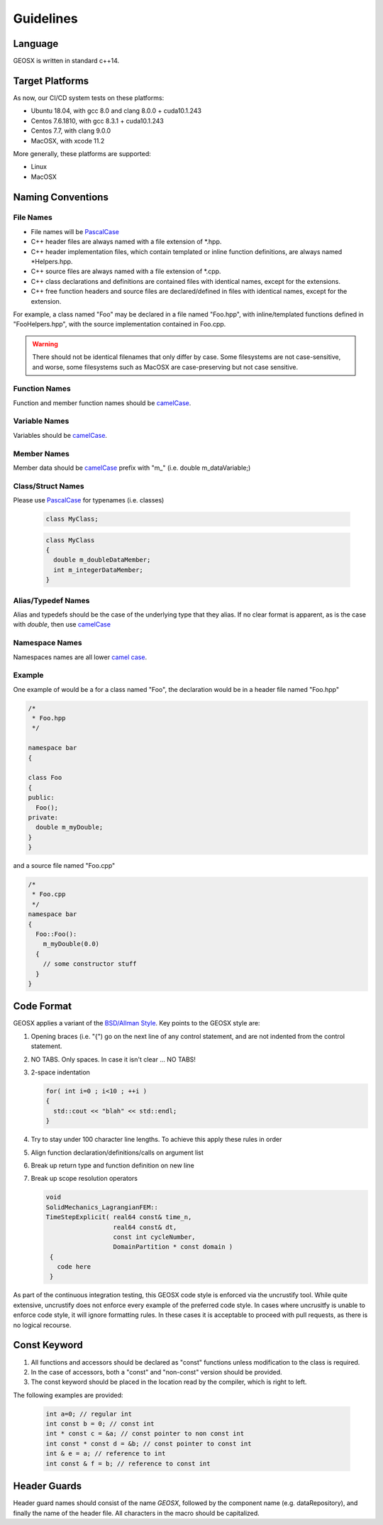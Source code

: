 ###############################################################################
Guidelines
###############################################################################

Language
========
GEOSX is written in standard c++14.

Target Platforms
================
As now, our CI/CD system tests on these platforms:

- Ubuntu 18.04, with gcc 8.0 and clang 8.0.0 + cuda10.1.243
- Centos 7.6.1810, with gcc 8.3.1 + cuda10.1.243
- Centos 7.7, with clang 9.0.0
- MacOSX, with xcode 11.2

More generally, these platforms are supported:

- Linux
- MacOSX

Naming Conventions
==================

File Names
----------------
- File names will be `PascalCase <https://en.wikipedia.org/wiki/Camel_case>`__
- C++ header files are always named with a file extension of  \*.hpp.
- C++ header implementation files, which contain templated or inline function definitions, are always named \*Helpers.hpp.
- C++ source files are always named with a file extension of  \*.cpp.
- C++ class declarations and definitions are contained files with identical names, except for the extensions.
- C++ free function headers and source files are declared/defined in files with identical names, except for the extension.

For example, a class named "Foo" may be declared in a file named "Foo.hpp", with inline/templated functions
defined in "FooHelpers.hpp", with the source implementation contained in Foo.cpp.

.. warning::

  There should not be identical filenames that only differ by case. Some filesystems are not case-sensitive,
  and worse, some filesystems such as MacOSX are case-preserving but not case sensitive.

Function Names
--------------
Function and member function names should be `camelCase <https://en.wikipedia.org/wiki/Camel_case>`__.

Variable Names
--------------
Variables should be `camelCase <https://en.wikipedia.org/wiki/Camel_case>`__.

Member Names
--------------
Member data should be `camelCase <https://en.wikipedia.org/wiki/Camel_case>`__ prefix with "m\_" (i.e. double m_dataVariable;)

Class/Struct Names
------------------
Please use `PascalCase <https://en.wikipedia.org/wiki/Camel_case>`__ for typenames (i.e. classes)

   .. code-block:: c

      class MyClass;


   .. code-block:: c

      class MyClass
      {
        double m_doubleDataMember;
        int m_integerDataMember;
      }

Alias/Typedef Names
-------------------
Alias and typedefs should be the case of the underlying type that they alias. If no clear format is apparent,
as is the case with `double`, then use `camelCase <https://en.wikipedia.org/wiki/Camel_case>`__

Namespace Names
----------------
Namespaces names are all lower `camel case <https://en.wikipedia.org/wiki/Camel_case>`__.

Example
-------
One example of would be a for a class named "Foo", the declaration would be in a header file named "Foo.hpp"

.. code-block:: c

  /*
   * Foo.hpp
   */

  namespace bar
  {

  class Foo
  {
  public:
    Foo();
  private:
    double m_myDouble;
  }
  }

and a source file named "Foo.cpp"

.. code-block:: c

  /*
   * Foo.cpp
   */
  namespace bar
  {
    Foo::Foo():
      m_myDouble(0.0)
    {
      // some constructor stuff
    }
  }

Code Format
===========

GEOSX applies a variant of the
`BSD/Allman Style <https://en.wikipedia.org/wiki/Indentation_style#Allman_style>`__.
Key points to the GEOSX style are:

#. Opening braces (i.e. "{") go on the next line of any control statement, and are not indented from the control statement.
#. NO TABS. Only spaces. In case it isn't clear ... NO TABS!
#. 2-space indentation

   .. code-block:: c

      for( int i=0 ; i<10 ; ++i )
      {
        std::cout << "blah" << std::endl;
      }

#. Try to stay under 100 character line lengths. To achieve this apply these rules in order
#. Align function declaration/definitions/calls on argument list
#. Break up return type and function definition on new line
#. Break up scope resolution operators

   .. code-block:: c

    void
    SolidMechanics_LagrangianFEM::
    TimeStepExplicit( real64 const& time_n,
                      real64 const& dt,
                      const int cycleNumber,
                      DomainPartition * const domain )
     {
       code here
     }

As part of the continuous integration testing, this GEOSX code style is enforced via the uncrustify tool.
While quite extensive, uncrustify does not enforce every example of the preferred code style.
In cases where uncrusitfy is unable to enforce code style, it will ignore formatting rules.
In these cases it is acceptable to proceed with pull requests, as there is no logical recourse.

Const Keyword
================
#. All functions and accessors should be declared as "const" functions unless modification to the class is required.
#. In the case of accessors, both a "const" and "non-const" version should be provided.
#. The const keyword should be placed in the location read by the compiler, which is right to left.

The following examples are provided:

   .. code-block:: c

      int a=0; // regular int
      int const b = 0; // const int
      int * const c = &a; // const pointer to non const int
      int const * const d = &b; // const pointer to const int
      int & e = a; // reference to int
      int const & f = b; // reference to const int


Header Guards
=============
Header guard names should consist of the name `GEOSX`, followed by the component name (e.g. dataRepository),
and finally the name of the header file.
All characters in the macro should be capitalized.
